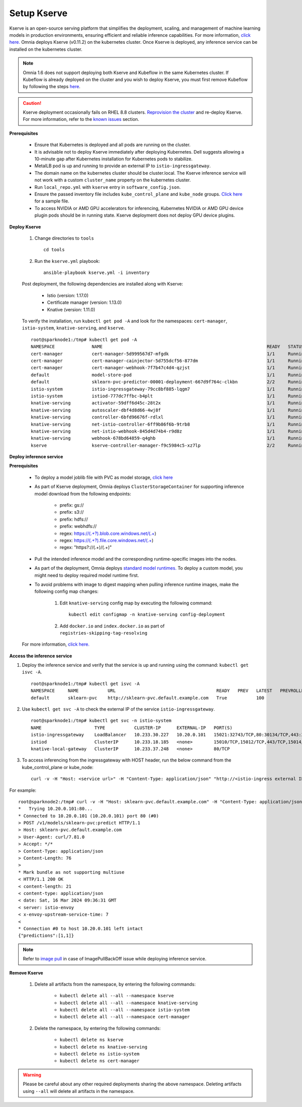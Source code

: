 Setup Kserve
--------------

Kserve is an open-source serving platform that simplifies the deployment, scaling, and management of machine learning models in production environments, ensuring efficient and reliable inference capabilities. For more information, `click here. <https://kserve.github.io/website/0.11/get_started/>`_ Omnia deploys Kserve (v0.11.2) on the kubernetes cluster. Once Kserve is deployed, any inference service can be installed on the kubernetes cluster.

.. note:: Omnia 1.6 does not support deploying both Kserve and Kubeflow in the same Kubernetes cluster. If Kubeflow is already deployed on the cluster and you wish to deploy Kserve, you must first remove Kubeflow by following the steps `here <kubeflow.html>`_.

.. caution:: Kserve deployment occasionally fails on RHEL 8.8 clusters. `Reprovision the cluster <../reprovisioningthecluster.html>`_ and re-deploy Kserve. For more information, refer to the `known issues <../../Troubleshooting/knownissues.html>`_ section.

**Prerequisites**

    * Ensure that Kubernetes is deployed and all pods are running on the cluster.

    * It is advisable not to deploy Kserve immediately after deploying Kubernetes. Dell suggests allowing a 10-minute gap after Kubernetes installation for Kubernetes pods to stabilize.

    * MetalLB pod is up and running to provide an external IP to ``istio-ingressgateway``.

    * The domain name on the kubernetes cluster should be cluster.local. The Kserve inference service will not work with a custom ``cluster_name`` property on the kubernetes cluster.

    * Run ``local_repo.yml`` with ``kserve`` entry in ``software_config.json``.

    * Ensure the passed inventory file includes ``kube_control_plane`` and ``kube_node`` groups. `Click here <../../samplefiles.html>`_ for a sample file.

    * To access NVIDIA or AMD GPU accelerators for inferencing, Kubernetes NVIDIA or AMD GPU device plugin pods should be in running state. Kserve deployment does not deploy GPU device plugins.

**Deploy Kserve**

    1. Change directories to ``tools`` ::

        cd tools

    2. Run the ``kserve.yml`` playbook: ::

        ansible-playbook kserve.yml -i inventory

    Post deployment, the following dependencies are installed along with Kserve:

        * Istio (version: 1.17.0)
        * Certificate manager (version: 1.13.0)
        * Knative (version: 1.11.0)

    To verify the installation, run ``kubectl get pod -A`` and look for the namespaces: ``cert-manager``, ``istio-system``, ``knative-serving``, and ``kserve``. ::

                root@sparknode1:/tmp# kubectl get pod -A
                NAMESPACE              NAME                                                              READY   STATUS             RESTARTS        AGE
                cert-manager           cert-manager-5d999567d7-mfgdk                                     1/1     Running            0               44h
                cert-manager           cert-manager-cainjector-5d755dcf56-877dm                          1/1     Running            0               44h
                cert-manager           cert-manager-webhook-7f7b47c4d4-qzjst                             1/1     Running            0               44h
                default                model-store-pod                                                   1/1     Running            0               43h
                default                sklearn-pvc-predictor-00001-deployment-667d9f764c-clkbn           2/2     Running            0               43h
                istio-system           istio-ingressgateway-79cc8bf885-lqgm7                             1/1     Running            0               44h
                istio-system           istiod-777dc7ffbc-b4plt                                           1/1     Running            0               44h
                knative-serving        activator-59dff6d45c-28t2x                                        1/1     Running            0               44h
                knative-serving        autoscaler-dbf4d8d66-4wj8f                                        1/1     Running            0               44h
                knative-serving        controller-6bfd96676f-rdlxl                                       1/1     Running            0               44h
                knative-serving        net-istio-controller-6ff9b86f6b-9trb8                             1/1     Running            0               44h
                knative-serving        net-istio-webhook-845d4d74b4-r9d8z                                1/1     Running            0               44h
                knative-serving        webhook-678bd64859-q4ghb                                          1/1     Running            0               44h
                kserve                 kserve-controller-manager-f9c5984c5-xz7lp                         2/2     Running            0               44h

**Deploy inference service**

**Prerequisites**

    * To deploy a model joblib file with PVC as model storage, `click here <https://kserve.github.io/website/0.11/modelserving/storage/pvc/pvc/>`_
    * As part of Kserve deployment, Omnia deploys ``ClusterStorageContainer`` for supporting inference model download from the following endpoints:

            * prefix: gs://
            * prefix: s3://
            * prefix: hdfs://
            * prefix: webhdfs://
            * regex: https://(.+?).blob.core.windows.net/(.+)
            * regex: https://(.+?).file.core.windows.net/(.+)
            * regex: "https?://(.+)/(.+)"

    * Pull the intended inference model and the corresponding runtime-specific images into the nodes.
    * As part of the deployment, Omnia deploys `standard model runtimes. <https://github.com/kserve/kserve/releases/download/v0.11.2/kserve-runtimes.yaml>`_ To deploy a custom model, you might need to deploy required model runtime first.
    * To avoid problems with image to digest mapping when pulling inference runtime images, make the following config map changes:


        1. Edit ``knative-serving`` config map by executing the following command: ::

            kubectl edit configmap -n knative-serving config-deployment

        2. Add ``docker.io`` and ``index.docker.io`` as part of ``registries-skipping-tag-resolving``

            .. image:: ../../images/kserve_config_map.png

    For more information, `click here. <../../Troubleshooting/knownissues.html>`_

**Access the inference service**

1. Deploy the inference service and verify that the service is up and running using the command: ``kubectl get isvc -A``. ::

    root@sparknode1:/tmp# kubectl get isvc -A
    NAMESPACE     NAME           URL                                      READY   PREV   LATEST   PREVROLLEDOUTREVISION   LATESTREADYREVISION           AGE
    default       sklearn-pvc    http://sklearn-pvc.default.example.com   True           100                              sklearn-pvc-predictor-00001   9m18s


2. Use ``kubectl get svc -A`` to check the external IP of the service ``istio-ingressgateway``. ::

    root@sparknode1:/tmp# kubectl get svc -n istio-system
    NAME                    TYPE           CLUSTER-IP      EXTERNAL-IP   PORT(S)                                      AGE
    istio-ingressgateway    LoadBalancer   10.233.30.227   10.20.0.101   15021:32743/TCP,80:30134/TCP,443:32241/TCP   44h
    istiod                  ClusterIP      10.233.18.185   <none>        15010/TCP,15012/TCP,443/TCP,15014/TCP        44h
    knative-local-gateway   ClusterIP      10.233.37.248   <none>        80/TCP                                       44h

3. To access inferencing from the ingressgateway with HOST header, run the below command from the kube_control_plane or kube_node: ::

        curl -v -H "Host: <service url>" -H "Content-Type: application/json" "http://<istio-ingress external IP>:<istio-ingress port>/v1/models/<model name>:predict" -d @./iris-input.json

For example: ::

        root@sparknode2:/tmp# curl -v -H "Host: sklearn-pvc.default.example.com" -H "Content-Type: application/json" "http://10.20.0.101:80/v1/models/sklearn-pvc:predict" -d @./iris-input.json
        *   Trying 10.20.0.101:80...
        * Connected to 10.20.0.101 (10.20.0.101) port 80 (#0)
        > POST /v1/models/sklearn-pvc:predict HTTP/1.1
        > Host: sklearn-pvc.default.example.com
        > User-Agent: curl/7.81.0
        > Accept: */*
        > Content-Type: application/json
        > Content-Length: 76
        >
        * Mark bundle as not supporting multiuse
        < HTTP/1.1 200 OK
        < content-length: 21
        < content-type: application/json
        < date: Sat, 16 Mar 2024 09:36:31 GMT
        < server: istio-envoy
        < x-envoy-upstream-service-time: 7
        <
        * Connection #0 to host 10.20.0.101 left intact
        {"predictions":[1,1]}

.. note:: Refer to `image pull <../../Roles/Utils/pullimagestonodes.html>`_ in case of ImagePullBackOff issue while deploying inference service.

**Remove Kserve**

    1. Delete all artifacts from the namespace, by entering the following commands:

        * ``kubectl delete all --all --namespace kserve``
        * ``kubectl delete all --all --namespace knative-serving``
        * ``kubectl delete all --all --namespace istio-system``
        * ``kubectl delete all --all --namespace cert-manager``

    2. Delete the namespace, by entering the following commands:

        * ``kubectl delete ns kserve``
        * ``kubectl delete ns knative-serving``
        * ``kubectl delete ns istio-system``
        * ``kubectl delete ns cert-manager``

.. warning:: Please be careful about any other required deployments sharing the above namespace. Deleting artifacts using ``--all`` will delete all artifacts in the namespace.
